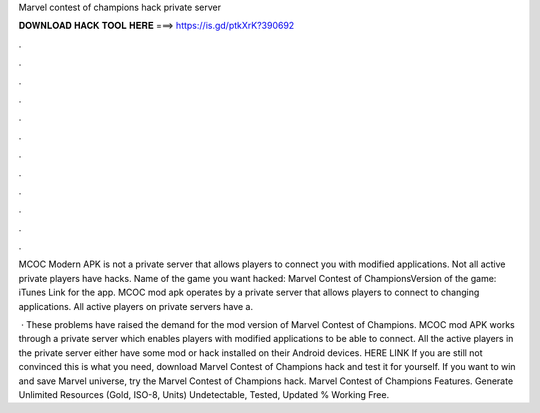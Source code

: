 Marvel contest of champions hack private server



𝐃𝐎𝐖𝐍𝐋𝐎𝐀𝐃 𝐇𝐀𝐂𝐊 𝐓𝐎𝐎𝐋 𝐇𝐄𝐑𝐄 ===> https://is.gd/ptkXrK?390692



.



.



.



.



.



.



.



.



.



.



.



.

MCOC Modern APK is not a private server that allows players to connect you with modified applications. Not all active private players have hacks. Name of the game you want hacked: Marvel Contest of ChampionsVersion of the game: iTunes Link for the app. MCOC mod apk operates by a private server that allows players to connect to changing applications. All active players on private servers have a.

 · These problems have raised the demand for the mod version of Marvel Contest of Champions. MCOC mod APK works through a private server which enables players with modified applications to be able to connect. All the active players in the private server either have some mod or hack installed on their Android devices. HERE LINK   If you are still not convinced this is what you need, download Marvel Contest of Champions hack and test it for yourself. If you want to win and save Marvel universe, try the Marvel Contest of Champions hack. Marvel Contest of Champions Features. Generate Unlimited Resources (Gold, ISO-8, Units) Undetectable, Tested, Updated % Working Free.
